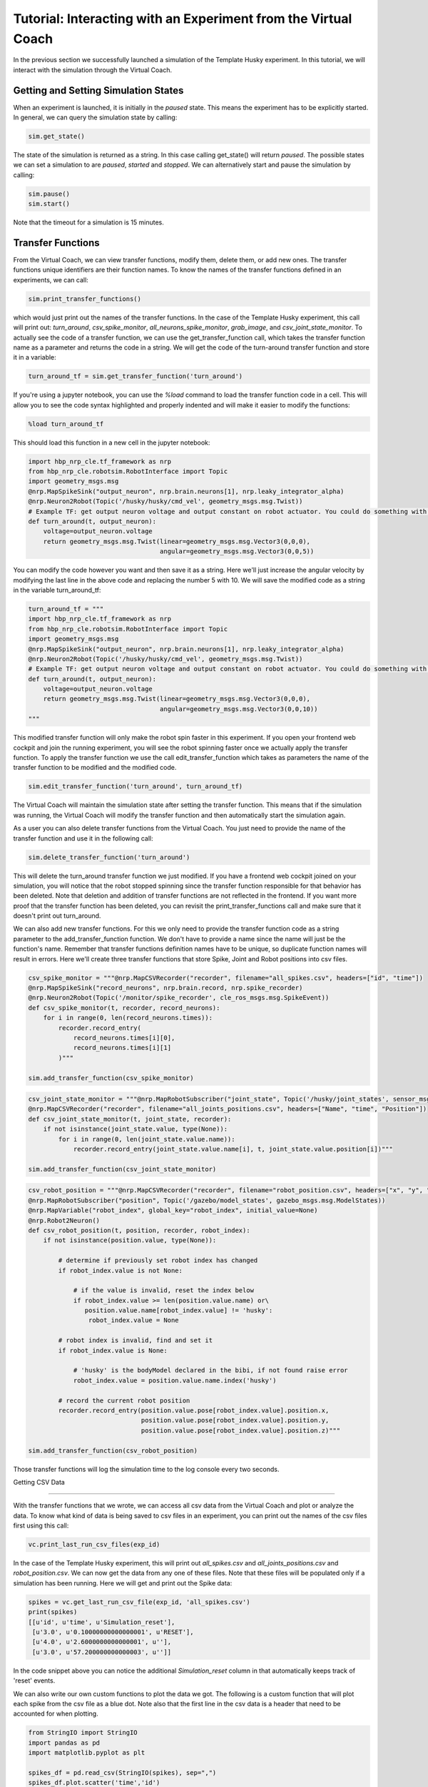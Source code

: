 Tutorial: Interacting with an Experiment from the Virtual Coach
===============================================================

In the previous section we successfully launched a simulation of the Template Husky experiment. In this tutorial, we will interact with the simulation through the Virtual Coach.

Getting and Setting Simulation States
^^^^^^^^^^^^^^^^^^^^^^^^^^^^^^^^^^^^^
When an experiment is launched, it is initially in the `paused` state. This means the experiment has to be explicitly started. In general, we can query the simulation state by calling:

.. code-block:: python

    sim.get_state()

The state of the simulation is returned as a string. In this case calling get_state() will return `paused`. The possible states we can set a simulation to are `paused`, `started` and `stopped`. We can alternatively start and pause the simulation by calling: 

.. code-block:: python

    sim.pause()
    sim.start()

Note that the timeout for a simulation is 15 minutes.

Transfer Functions
^^^^^^^^^^^^^^^^^^
From the Virtual Coach, we can view transfer functions, modify them, delete them, or add new ones. The transfer functions unique identifiers are their function names. To know the names of the transfer functions defined in an experiments, we can call:

.. code-block:: python

    sim.print_transfer_functions()

which would just print out the names of the transfer functions. In the case of the Template Husky experiment, this call will print out: `turn_around`, `csv_spike_monitor`, `all_neurons_spike_monitor`, `grab_image`, and `csv_joint_state_monitor`. To actually see the code of a transfer function, we can use the get_transfer_function call, which takes the transfer function name as a parameter and returns the code in a string. We will get the code of the turn-around transfer function and store it in a variable:

.. code-block:: python

    turn_around_tf = sim.get_transfer_function('turn_around')

If you're using a jupyter notebook, you can use the `%load` command to load the transfer function code in a cell. This will allow you to see the code syntax highlighted and properly indented and will make it easier to modify the functions:

.. code-block:: python

    %load turn_around_tf

This should load this function in a new cell in the jupyter notebook:

.. code-block:: python

    import hbp_nrp_cle.tf_framework as nrp
    from hbp_nrp_cle.robotsim.RobotInterface import Topic
    import geometry_msgs.msg
    @nrp.MapSpikeSink("output_neuron", nrp.brain.neurons[1], nrp.leaky_integrator_alpha)
    @nrp.Neuron2Robot(Topic('/husky/husky/cmd_vel', geometry_msgs.msg.Twist))
    # Example TF: get output neuron voltage and output constant on robot actuator. You could do something with the voltage here and command the robot accordingly.
    def turn_around(t, output_neuron):
        voltage=output_neuron.voltage
        return geometry_msgs.msg.Twist(linear=geometry_msgs.msg.Vector3(0,0,0),
                                       angular=geometry_msgs.msg.Vector3(0,0,5))

You can modify the code however you want and then save it as a string. Here we'll just increase the angular velocity by modifying the last line in the above code and replacing the number 5 with 10. We will save the modified code as a string in the variable turn_around_tf:

.. code-block:: python

    turn_around_tf = """
    import hbp_nrp_cle.tf_framework as nrp
    from hbp_nrp_cle.robotsim.RobotInterface import Topic
    import geometry_msgs.msg
    @nrp.MapSpikeSink("output_neuron", nrp.brain.neurons[1], nrp.leaky_integrator_alpha)
    @nrp.Neuron2Robot(Topic('/husky/husky/cmd_vel', geometry_msgs.msg.Twist))
    # Example TF: get output neuron voltage and output constant on robot actuator. You could do something with the voltage here and command the robot accordingly.
    def turn_around(t, output_neuron):
        voltage=output_neuron.voltage
        return geometry_msgs.msg.Twist(linear=geometry_msgs.msg.Vector3(0,0,0),
                                       angular=geometry_msgs.msg.Vector3(0,0,10))
    """

This modified transfer function will only make the robot spin faster in this experiment. If you open your frontend web cockpit and join the running experiment, you will see the robot spinning faster once we actually apply the transfer function. To apply the transfer function we use the call edit_transfer_function which takes as parameters the name of the transfer function to be modified and the modified code.

.. code-block:: python

    sim.edit_transfer_function('turn_around', turn_around_tf)

The Virtual Coach will maintain the simulation state after setting the transfer function. This means that if the simulation was running, the Virtual Coach will modify the transfer function and then automatically start the simulation again.

As a user you can also delete transfer functions from the Virtual Coach. You just need to provide the name of the transfer function and use it in the following call:

.. code-block:: python

    sim.delete_transfer_function('turn_around')

This will delete the turn_around transfer function we just modified. If you have a frontend web cockpit joined on your simulation, you will notice that the robot stopped spinning since the transfer function responsible for that behavior has been deleted. Note that deletion and addition of transfer functions are not reflected in the frontend. If you want more proof that the transfer function has been deleted, you can revisit the print_transfer_functions call and make sure that it doesn't print out turn_around.

We can also add new transfer functions. For this we only need to provide the transfer function code as a string parameter to the add_transfer_function function. We don't have to provide a name since the name will just be the function's name. Remember that transfer functions definition names have to be unique, so duplicate function names will result in errors. Here we'll create three transfer functions that store Spike, Joint and Robot positions into csv files.

.. code-block:: python

    csv_spike_monitor = """@nrp.MapCSVRecorder("recorder", filename="all_spikes.csv", headers=["id", "time"])
    @nrp.MapSpikeSink("record_neurons", nrp.brain.record, nrp.spike_recorder)
    @nrp.Neuron2Robot(Topic('/monitor/spike_recorder', cle_ros_msgs.msg.SpikeEvent))
    def csv_spike_monitor(t, recorder, record_neurons):
        for i in range(0, len(record_neurons.times)):
            recorder.record_entry(
                record_neurons.times[i][0],
                record_neurons.times[i][1]
            )"""

    sim.add_transfer_function(csv_spike_monitor)

.. code-block:: python

    csv_joint_state_monitor = """@nrp.MapRobotSubscriber("joint_state", Topic('/husky/joint_states', sensor_msgs.msg.JointState))
    @nrp.MapCSVRecorder("recorder", filename="all_joints_positions.csv", headers=["Name", "time", "Position"])
    def csv_joint_state_monitor(t, joint_state, recorder):
        if not isinstance(joint_state.value, type(None)):
            for i in range(0, len(joint_state.value.name)):
                recorder.record_entry(joint_state.value.name[i], t, joint_state.value.position[i])"""

    sim.add_transfer_function(csv_joint_state_monitor)
    
.. code-block:: python

    csv_robot_position = """@nrp.MapCSVRecorder("recorder", filename="robot_position.csv", headers=["x", "y", "z"])
    @nrp.MapRobotSubscriber("position", Topic('/gazebo/model_states', gazebo_msgs.msg.ModelStates))
    @nrp.MapVariable("robot_index", global_key="robot_index", initial_value=None)
    @nrp.Robot2Neuron()
    def csv_robot_position(t, position, recorder, robot_index):
        if not isinstance(position.value, type(None)):

            # determine if previously set robot index has changed
            if robot_index.value is not None:

                # if the value is invalid, reset the index below
                if robot_index.value >= len(position.value.name) or\
                   position.value.name[robot_index.value] != 'husky':
                    robot_index.value = None

            # robot index is invalid, find and set it
            if robot_index.value is None:

                # 'husky' is the bodyModel declared in the bibi, if not found raise error
                robot_index.value = position.value.name.index('husky')

            # record the current robot position
            recorder.record_entry(position.value.pose[robot_index.value].position.x,
                                  position.value.pose[robot_index.value].position.y,
                                  position.value.pose[robot_index.value].position.z)"""

    sim.add_transfer_function(csv_robot_position)


Those transfer functions will log the simulation time to the log console every two seconds.


Getting CSV Data

^^^^^^^^^^^^^^^^

With the transfer functions that we wrote, we can access all csv data from the Virtual Coach and plot or analyze the data. To know what kind of data is being saved to csv files in an experiment, you can print out the names of the csv files first using this call:

.. code-block:: python

    vc.print_last_run_csv_files(exp_id)

In the case of the Template Husky experiment, this will print out `all_spikes.csv` and `all_joints_positions.csv` and `robot_position.csv`. We can now get the data from any one of these files. Note that these files will be populated only if a simulation has been running. Here we will get and print out the Spike data:

.. code-block:: python

    spikes = vc.get_last_run_csv_file(exp_id, 'all_spikes.csv')
    print(spikes)
    [[u'id', u'time', u'Simulation_reset'],
     [u'3.0', u'0.10000000000000001', u'RESET'],
     [u'4.0', u'2.6000000000000001', u''],
     [u'3.0', u'57.200000000000003', u'']]

In the code snippet above you can notice the additional `Simulation_reset` column in that automatically keeps track of 'reset' events.

We can also write our own custom functions to plot the data we got. The following is a custom function that will plot each spike from the csv file as a blue dot. Note also that the first line in the csv data is a header that need to be accounted for when plotting.

.. code-block:: python

    from StringIO import StringIO
    import pandas as pd
    import matplotlib.pyplot as plt

    spikes_df = pd.read_csv(StringIO(spikes), sep=",")
    spikes_df.plot.scatter('time','id')
    plt.show()

State Machines
^^^^^^^^^^^^^^
Through the Virtual Coach, users can interact with the simulation state machines the same way they can with the transfer functions. Currently we have only one experiment that contains a state machine. Let's stop our current simulation and start it and see how we can interact with the state machines.

.. code-block:: python

    sim.stop()
    exp_id = vc.clone_experiment_to_storage('ScreenSwitchingHuskyExperiment')
    sim = vc.launch_experiment(exp_id)

After the experiment has been started, we can retrieve the names of the defined state machines.

.. code-block:: python

    sim.print_state_machines()

This call should print out `HuskyAwareScreenControlling`. To retrieve the code of the state machine, we will have to use its name we just got.

.. code-block:: python

    sm = sim.get_state_machine('HuskyAwareScreenControlling')

Since state machines are also python scripts, we can load them in jupyter notebooks with the `%load` command like we did with the transfer functions. Additionally, we can also edit and delete them, or add new ones, exactly like we interact with transfer functions. Below are the calls for editing, deleting and adding state machines.

.. code-block:: python

    sim.edit_state_machine(state_machine_name, state_machine_code)
    sim.delete_state_machine(state_machine_name)
    sim.add_state_machine(state_machine_name, state_machine_code)

The only difference between interacting with state machines and transfer functions is that the state machines' are not the python function names. Therefore, when adding a new state machine, the user has to explicitly give it a name.

Reset Functionality

^^^^^^^^^^^^^^^^^^^

It is also possible to reset certain aspects of the simulation from the Virtual Coach, exactly as it is possible from the web cockpit. There are four reset types possible from the Virtual Coach: `Robot Frame`, `Environment`, `Brain`, and the `Full Simulation`. You can reset all simulation aspects with the same call:


.. code-block:: python

    sim.reset('robot_pose')
    sim.reset('world')
    sim.reset('brain')
    sim.reset('full')

If you want to look at more concrete example experiments run from the Virtual Coach, you can check out the hbp_nrp_virtual_coach/examples directory.

